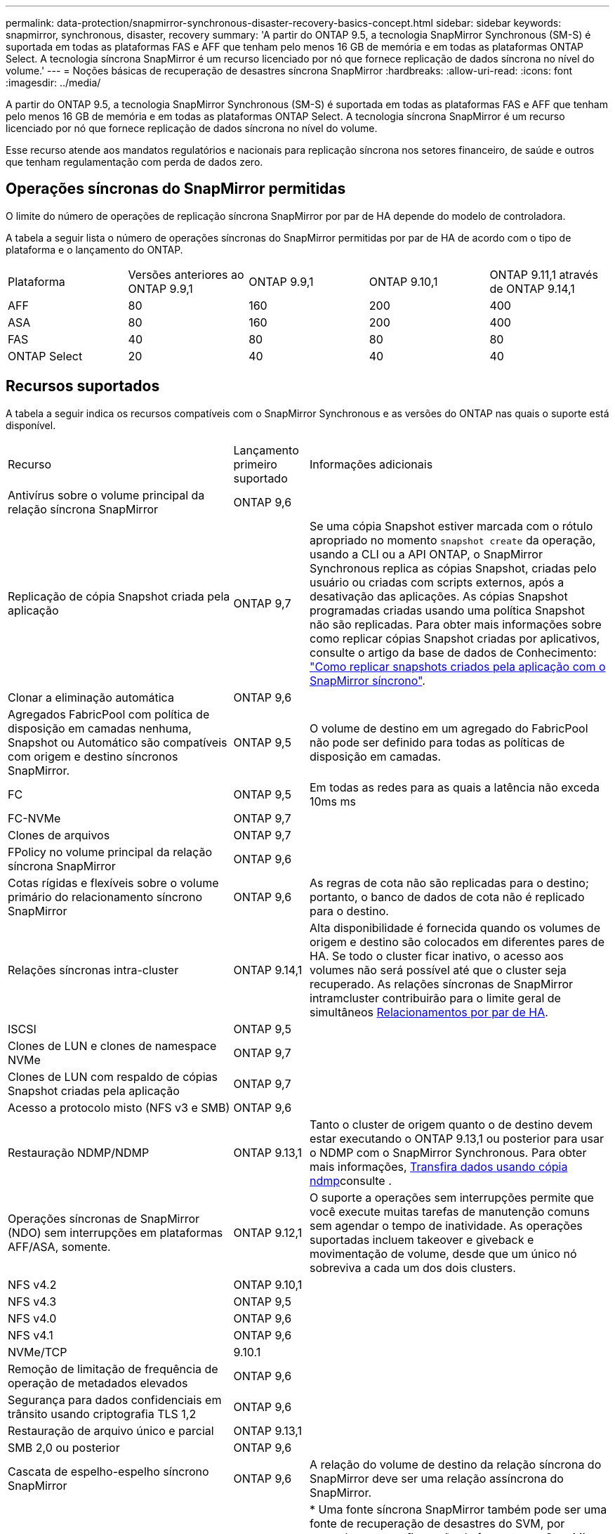 ---
permalink: data-protection/snapmirror-synchronous-disaster-recovery-basics-concept.html 
sidebar: sidebar 
keywords: snapmirror, synchronous, disaster, recovery 
summary: 'A partir do ONTAP 9.5, a tecnologia SnapMirror Synchronous (SM-S) é suportada em todas as plataformas FAS e AFF que tenham pelo menos 16 GB de memória e em todas as plataformas ONTAP Select. A tecnologia síncrona SnapMirror é um recurso licenciado por nó que fornece replicação de dados síncrona no nível do volume.' 
---
= Noções básicas de recuperação de desastres síncrona SnapMirror
:hardbreaks:
:allow-uri-read: 
:icons: font
:imagesdir: ../media/


[role="lead"]
A partir do ONTAP 9.5, a tecnologia SnapMirror Synchronous (SM-S) é suportada em todas as plataformas FAS e AFF que tenham pelo menos 16 GB de memória e em todas as plataformas ONTAP Select. A tecnologia síncrona SnapMirror é um recurso licenciado por nó que fornece replicação de dados síncrona no nível do volume.

Esse recurso atende aos mandatos regulatórios e nacionais para replicação síncrona nos setores financeiro, de saúde e outros que tenham regulamentação com perda de dados zero.



== Operações síncronas do SnapMirror permitidas

O limite do número de operações de replicação síncrona SnapMirror por par de HA depende do modelo de controladora.

A tabela a seguir lista o número de operações síncronas do SnapMirror permitidas por par de HA de acordo com o tipo de plataforma e o lançamento do ONTAP.

|===


| Plataforma | Versões anteriores ao ONTAP 9.9,1 | ONTAP 9.9,1 | ONTAP 9.10,1 | ONTAP 9.11,1 através de ONTAP 9.14,1 


 a| 
AFF
 a| 
80
 a| 
160
 a| 
200
 a| 
400



 a| 
ASA
 a| 
80
 a| 
160
 a| 
200
 a| 
400



 a| 
FAS
 a| 
40
 a| 
80
 a| 
80
 a| 
80



 a| 
ONTAP Select
 a| 
20
 a| 
40
 a| 
40
 a| 
40

|===


== Recursos suportados

A tabela a seguir indica os recursos compatíveis com o SnapMirror Synchronous e as versões do ONTAP nas quais o suporte está disponível.

[cols="3,1,4"]
|===


| Recurso | Lançamento primeiro suportado | Informações adicionais 


| Antivírus sobre o volume principal da relação síncrona SnapMirror | ONTAP 9,6 |  


| Replicação de cópia Snapshot criada pela aplicação | ONTAP 9,7 | Se uma cópia Snapshot estiver marcada com o rótulo apropriado no momento `snapshot create` da operação, usando a CLI ou a API ONTAP, o SnapMirror Synchronous replica as cópias Snapshot, criadas pelo usuário ou criadas com scripts externos, após a desativação das aplicações. As cópias Snapshot programadas criadas usando uma política Snapshot não são replicadas. Para obter mais informações sobre como replicar cópias Snapshot criadas por aplicativos, consulte o artigo da base de dados de Conhecimento: link:https://kb.netapp.com/Advice_and_Troubleshooting/Data_Protection_and_Security/SnapMirror/How_to_replicate_application_created_snapshots_with_SnapMirror_Synchronous["Como replicar snapshots criados pela aplicação com o SnapMirror síncrono"^]. 


| Clonar a eliminação automática | ONTAP 9,6 |  


| Agregados FabricPool com política de disposição em camadas nenhuma, Snapshot ou Automático são compatíveis com origem e destino síncronos SnapMirror. | ONTAP 9,5 | O volume de destino em um agregado do FabricPool não pode ser definido para todas as políticas de disposição em camadas. 


| FC | ONTAP 9,5 | Em todas as redes para as quais a latência não exceda 10ms ms 


| FC-NVMe | ONTAP 9,7 |  


| Clones de arquivos | ONTAP 9,7 |  


| FPolicy no volume principal da relação síncrona SnapMirror | ONTAP 9,6 |  


| Cotas rígidas e flexíveis sobre o volume primário do relacionamento síncrono SnapMirror | ONTAP 9,6 | As regras de cota não são replicadas para o destino; portanto, o banco de dados de cota não é replicado para o destino. 


| Relações síncronas intra-cluster | ONTAP 9.14,1 | Alta disponibilidade é fornecida quando os volumes de origem e destino são colocados em diferentes pares de HA. Se todo o cluster ficar inativo, o acesso aos volumes não será possível até que o cluster seja recuperado. As relações síncronas de SnapMirror intramcluster contribuirão para o limite geral de simultâneos xref:SnapMirror synchronous operations allowed[Relacionamentos por par de HA]. 


| ISCSI | ONTAP 9,5 |  


| Clones de LUN e clones de namespace NVMe | ONTAP 9,7 |  


| Clones de LUN com respaldo de cópias Snapshot criadas pela aplicação | ONTAP 9,7 |  


| Acesso a protocolo misto (NFS v3 e SMB) | ONTAP 9,6 |  


| Restauração NDMP/NDMP | ONTAP 9.13,1 | Tanto o cluster de origem quanto o de destino devem estar executando o ONTAP 9.13,1 ou posterior para usar o NDMP com o SnapMirror Synchronous. Para obter mais informações, xref:../tape-backup/transfer-data-ndmpcopy-task.html[Transfira dados usando cópia ndmp]consulte . 


| Operações síncronas de SnapMirror (NDO) sem interrupções em plataformas AFF/ASA, somente. | ONTAP 9.12,1 | O suporte a operações sem interrupções permite que você execute muitas tarefas de manutenção comuns sem agendar o tempo de inatividade. As operações suportadas incluem takeover e giveback e movimentação de volume, desde que um único nó sobreviva a cada um dos dois clusters. 


| NFS v4.2 | ONTAP 9.10,1 |  


| NFS v4.3 | ONTAP 9,5 |  


| NFS v4.0 | ONTAP 9,6 |  


| NFS v4.1 | ONTAP 9,6 |  


| NVMe/TCP | 9.10.1 |  


| Remoção de limitação de frequência de operação de metadados elevados | ONTAP 9,6 |  


| Segurança para dados confidenciais em trânsito usando criptografia TLS 1,2 | ONTAP 9,6 |  


| Restauração de arquivo único e parcial | ONTAP 9.13,1 |  


| SMB 2,0 ou posterior | ONTAP 9,6 |  


| Cascata de espelho-espelho síncrono SnapMirror | ONTAP 9,6 | A relação do volume de destino da relação síncrona do SnapMirror deve ser uma relação assíncrona do SnapMirror. 


| Recuperação de desastres da SVM | ONTAP 9,6 | * Uma fonte síncrona SnapMirror também pode ser uma fonte de recuperação de desastres do SVM, por exemplo, uma configuração de fan-out com SnapMirror síncrono como uma etapa e a recuperação de desastres do SVM, como a outra. * Uma fonte síncrona SnapMirror não pode ser um destino de recuperação de desastres da SVM, pois o SnapMirror síncrono não oferece suporte a uma fonte de proteção de dados em cascata. É necessário liberar a relação síncrona antes de executar uma flip-ressincronização da recuperação de desastres da SVM no cluster de destino. * Um destino síncrono do SnapMirror não pode ser uma fonte de recuperação de desastres do SVM, pois a recuperação de desastres do SVM não dá suporte à replicação de volumes de DP. Uma nova sincronização da fonte síncrona resultaria na recuperação de desastres da SVM, excluindo o volume de DP no cluster de destino. 


| Restauração baseada em fita para o volume de origem | ONTAP 9.13,1 |  


| Paridade de carimbo de data/hora entre volumes de origem e destino para nas | ONTAP 9,6 | Se você atualizou do ONTAP 9.5 para o ONTAP 9.6, o carimbo de data/hora será replicado apenas para quaisquer arquivos novos e modificados no volume de origem. O carimbo de data/hora dos arquivos existentes no volume de origem não é sincronizado. 
|===


== Funcionalidades não suportadas

Os recursos a seguir não são compatíveis com relacionamentos síncronos do SnapMirror:

* Grupos de consistência
* Sistemas DP_Optimized (DPO)
* Volumes FlexGroup
* Volumes FlexCache
* Limitação global
* Em uma configuração de fan-out, apenas uma relação pode ser uma relação síncrona do SnapMirror; todas as outras relações do volume de origem devem ser relações assíncronas do SnapMirror.
* Movimento LUN
* Configurações do MetroCluster
* LUNs de acesso mistos SAN e NVMe e namespaces NVMe não são compatíveis com o mesmo volume ou SVM.
* SnapCenter
* Volumes SnapLock
* Cópias Snapshot à prova de violações
* Backup ou restauração em fita usando dump e SMTape no volume de destino
* Piso de taxa de transferência (QoS min) para volumes de origem
* Volume SnapRestore
* VVol




== Modos de funcionamento

O SnapMirror Synchronous tem dois modos de operação com base no tipo da política SnapMirror usada:

* *Modo de sincronização* no modo de sincronização, as operações de e/S do aplicativo são enviadas em paralelo aos sistemas de armazenamento primário e secundário. Se a gravação no storage secundário não for concluída por qualquer motivo, o aplicativo poderá continuar gravando no storage primário. Quando a condição de erro é corrigida, a tecnologia síncrona SnapMirror ressincroniza automaticamente com o storage secundário e retoma a replicação do storage primário para o storage secundário no modo síncrono. No modo de sincronização, o RPO 0 e o rto são muito baixos até que ocorra uma falha de replicação secundária no momento em que o RPO e o rto se tornam indeterminados, mas equivalem ao tempo de reparar o problema que fez com que a replicação secundária falhasse e para que o ressync fosse concluído.
* *Modo StrictSync* SnapMirror síncrono pode operar opcionalmente no modo StrictSync. Se a gravação no storage secundário não for concluída por qualquer motivo, a e/S do aplicativo falhará, garantindo assim que o storage primário e secundário sejam idênticos. A e/S da aplicação para o primário é retomada somente após a relação SnapMirror retornar ao `InSync` status. Se o storage primário falhar, a e/S da aplicação poderá ser retomada no storage secundário, após o failover, sem perda de dados. No modo StrictSync, o RPO é sempre zero, e o rto é muito baixo.




== Status do relacionamento

O status de uma relação síncrona SnapMirror está sempre no `InSync` status durante a operação normal. Se a transferência SnapMirror falhar por qualquer motivo, o destino não está sincronizado com a origem e pode ir para o `OutofSync` status.

Para relações síncronas do SnapMirror, o sistema verifica automaticamente o status da relação  `InSync`ou `OutofSync`) em um intervalo fixo. Se o status do relacionamento for `OutofSync`, o ONTAP acionará automaticamente o processo de ressincronização automática para trazer de volta a relação ao `InSync` status. A ressincronização automática é acionada apenas se a transferência falhar devido a qualquer operação, como failover não planejado de armazenamento na origem ou destino ou uma interrupção de rede. Operações iniciadas pelo usuário, `snapmirror quiesce` como e `snapmirror break` não acionam a ressincronização automática.

Se o status do relacionamento se tornar `OutofSync` para um relacionamento síncrono SnapMirror no modo StrictSync, todas as operações de e/S para o volume primário serão interrompidas.  `OutofSync`O estado da relação síncrona SnapMirror no modo de sincronização não causa interrupções para as operações primárias e/S são permitidas no volume primário.

.Informações relacionadas
https://www.netapp.com/pdf.html?item=/media/17174-tr4733pdf.pdf["Relatório técnico da NetApp 4733: Configuração síncrona da SnapMirror e práticas recomendadas"^]
